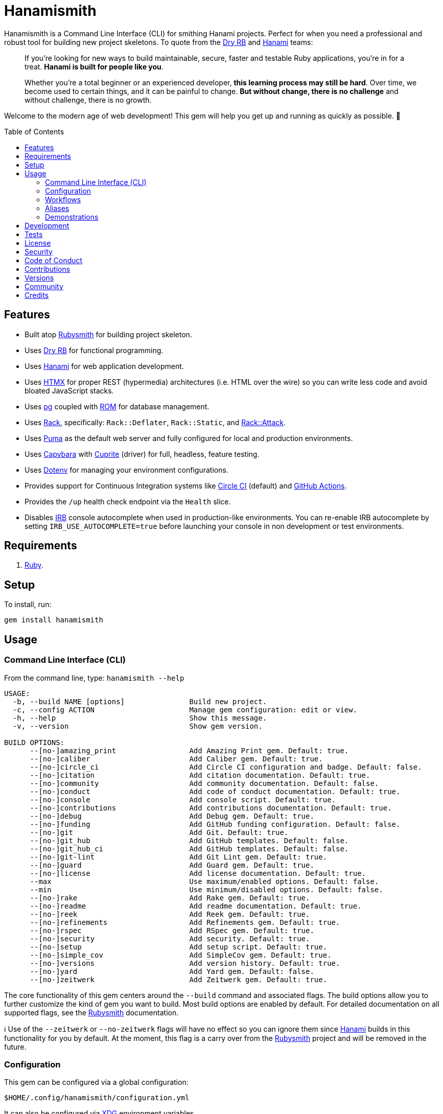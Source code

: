 :toc: macro
:toclevels: 5
:figure-caption!:

:capybara_link: link:https://github.com/teamcapybara/capybara[Capybara]
:cuprite_link: link:https://cuprite.rubycdp.com[Cuprite]
:dry_link: link:https://dry-rb.org[Dry RB]
:dotenv_link: link:https://github.com/bkeepers/dotenv[Dotenv]
:dotfiles_link: link:https://alchemists.io/projects/dotfiles[Dotfiles]
:hanami_link: link:https://hanamirb.org[Hanami]
:htmx_link: link:https://htmx.org[HTMX]
:pg_link: link:https://github.com/ged/ruby-pg[pg]
:puma_link: link:https://puma.io[Puma]
:rack_link: link:https://github.com/rack/rack[Rack]
:rom_link: link:https://rom-rb.org[ROM]
:rubysmith_link: link:https://alchemists.io/projects/rubysmith[Rubysmith]

= Hanamismith

Hanamismith is a Command Line Interface (CLI) for smithing Hanami projects. Perfect for when you need a professional and robust tool for building new project skeletons. To quote from the {dry_link} and {hanami_link} teams:
____
If you're looking for new ways to build maintainable, secure, faster and testable Ruby applications, you're in for a treat. *Hanami is built for people like you*.

Whether you're a total beginner or an experienced developer, *this learning process may still be hard*. Over time, we become used to certain things, and it can be painful to change. *But without change, there is no challenge* and without challenge, there is no growth.
____

Welcome to the modern age of web development! This gem will help you get up and running as quickly as possible. 🚀

toc::[]

== Features

* Built atop {rubysmith_link} for building project skeleton.
* Uses {dry_link} for functional programming.
* Uses {hanami_link} for web application development.
* Uses {htmx_link} for proper REST (hypermedia) architectures (i.e. HTML over the wire) so you can write less code and avoid bloated JavaScript stacks.
* Uses {pg_link} coupled with {rom_link} for database management.
* Uses {rack_link}, specifically: `Rack::Deflater`, `Rack::Static`, and link:https://github.com/rack/rack-attack[Rack::Attack].
* Uses {puma_link} as the default web server and fully configured for local and production environments.
* Uses {capybara_link} with {cuprite_link} (driver) for full, headless, feature testing.
* Uses {dotenv_link} for managing your environment configurations.
* Provides support for Continuous Integration systems like link:https://circleci.com[Circle CI] (default) and link:https://docs.github.com/en/actions[GitHub Actions].
* Provides the `/up` health check endpoint via the `Health` slice.
* Disables link:https://github.com/ruby/irb[IRB] console autocomplete when used in production-like environments. You can re-enable IRB autocomplete by setting `IRB_USE_AUTOCOMPLETE=true` before launching your console in non development or test environments.

== Requirements

. link:https://www.ruby-lang.org[Ruby].

== Setup

To install, run:

[source,bash]
----
gem install hanamismith
----

== Usage

=== Command Line Interface (CLI)

From the command line, type: `hanamismith --help`

....
USAGE:
  -b, --build NAME [options]               Build new project.
  -c, --config ACTION                      Manage gem configuration: edit or view.
  -h, --help                               Show this message.
  -v, --version                            Show gem version.

BUILD OPTIONS:
      --[no-]amazing_print                 Add Amazing Print gem. Default: true.
      --[no-]caliber                       Add Caliber gem. Default: true.
      --[no-]circle_ci                     Add Circle CI configuration and badge. Default: false.
      --[no-]citation                      Add citation documentation. Default: true.
      --[no-]community                     Add community documentation. Default: false.
      --[no-]conduct                       Add code of conduct documentation. Default: true.
      --[no-]console                       Add console script. Default: true.
      --[no-]contributions                 Add contributions documentation. Default: true.
      --[no-]debug                         Add Debug gem. Default: true.
      --[no-]funding                       Add GitHub funding configuration. Default: false.
      --[no-]git                           Add Git. Default: true.
      --[no-]git_hub                       Add GitHub templates. Default: false.
      --[no-]git_hub_ci                    Add GitHub templates. Default: false.
      --[no-]git-lint                      Add Git Lint gem. Default: true.
      --[no-]guard                         Add Guard gem. Default: true.
      --[no-]license                       Add license documentation. Default: true.
      --max                                Use maximum/enabled options. Default: false.
      --min                                Use minimum/disabled options. Default: false.
      --[no-]rake                          Add Rake gem. Default: true.
      --[no-]readme                        Add readme documentation. Default: true.
      --[no-]reek                          Add Reek gem. Default: true.
      --[no-]refinements                   Add Refinements gem. Default: true.
      --[no-]rspec                         Add RSpec gem. Default: true.
      --[no-]security                      Add security. Default: true.
      --[no-]setup                         Add setup script. Default: true.
      --[no-]simple_cov                    Add SimpleCov gem. Default: true.
      --[no-]versions                      Add version history. Default: true.
      --[no-]yard                          Add Yard gem. Default: false.
      --[no-]zeitwerk                      Add Zeitwerk gem. Default: true.
....

The core functionality of this gem centers around the `--build` command and associated flags. The build options allow you to further customize the kind of gem you want to build. Most build options are enabled by default. For detailed documentation on all supported flags, see the link:https://alchemists.io/projects/rubysmith/#_build[Rubysmith] documentation.

ℹ️ Use of the `--zeitwerk` or `--no-zeitwerk` flags will have no effect so you can ignore them since {hanami_link} builds in this functionality for you by default. At the moment, this flag is a carry over from the {rubysmith_link} project and will be removed in the future.

=== Configuration

This gem can be configured via a global configuration:

....
$HOME/.config/hanamismith/configuration.yml
....

It can also be configured via link:https://alchemists.io/projects/xdg[XDG] environment
variables.

The default configuration is everything provided in the
link:https://alchemists.io/projects/rubysmith/#_configuration[Rubysmith].

Feel free to modify the default and save as your own custom `configuration.yml`. It is recommended that you provide common URLs for your project which would be all keys found in this section:

[source,yaml]
----
:project:
  :url:
    # Add sub-key values here.
----

When these values exist, you'll benefit from having this information added to your generated project documentation. Otherwise -- if these values are empty -- they are removed from new project generation entirely.

=== Workflows

When implementing and testing your project locally, a typical workflow might be:

[source,bash]
----
# Build new project
hanamismith --build demo

# Run code quality and test coverage checks
cd demo
bin/setup
bin/hanami db create
HANAMI_ENV=test hanami db create
bin/rake

# Develop (red, green, refactor)
bin/guard
git commit  # (repeat until finished with implementation)

# Run: With Overmind (recommended)
overmind start --port-step 10 --procfile Procfile.dev

# Run: Without Overmind
bin/hanami server

# Deploy
git push

# Help
bin/hanami --help
----

Once the server is running you can visit (or ping) the following endpoints:

* `/`: The default welcome page.
* `/up`: The health status of the application. This will be _green_ (200 OK) when the server is up or _red_ (503 Service Unavailable) when the server is down.

=== Aliases

For link:https://www.gnu.org/software/bash[Bash] users -- or other shell users -- you might find the following aliases helpful in reducing terminal keystrokes when using this gem:

[source,bash]
----
alias hsb="hanamismith --build"
alias hse="hanamismith --config edit"
alias hsh="hanamismith --help"
----

The above is what I use via my {dotfiles_link} project.

=== Demonstrations

For a fully working demonstration application -- as built by this gem -- check out the link:https://github.com/bkuhlmann/hemo[Hemo] project. Here's a quick screencast overview of this demonstration application in action:

video::https://alchemists.io/videos/projects/hemo/demo.mp4[poster=https://alchemists.io/images/projects/hemo/demo.png,width=800,height=450,role=focal_point]

In case you are not aware of link:https://hanamimastery.com[Hanami Mastery], now would be a good time to introduce you. link:https://hanamimastery.com/about[Seb Wilgosz] -- the creator of Hanami Mastery -- recently published link:https://hanamimastery.com/episodes/40-hanamismith[Episode 40] (see below) which features this gem. _Please note that multiple advancements have been applied since the original recording of this video_. That said, this'll give you another perspective on usage which you might enjoy:

video::V4QPZi3j7uY[youtube,role=video]

== Development

To contribute, run:

[source,bash]
----
git clone https://github.com/bkuhlmann/hanamismith
cd hanamismith
bin/setup
----

You can also use the IRB console for direct access to all objects:

[source,bash]
----
bin/console
----

== Tests

To test, run:

[source,bash]
----
bin/rake
----

== link:https://alchemists.io/policies/license[License]

== link:https://alchemists.io/policies/security[Security]

== link:https://alchemists.io/policies/code_of_conduct[Code of Conduct]

== link:https://alchemists.io/policies/contributions[Contributions]

== link:https://alchemists.io/projects/hanamismith/versions[Versions]

== link:https://alchemists.io/community[Community]

== Credits

* Built with link:https://alchemists.io/projects/gemsmith[Gemsmith].
* Engineered by link:https://alchemists.io/team/brooke_kuhlmann[Brooke Kuhlmann].
